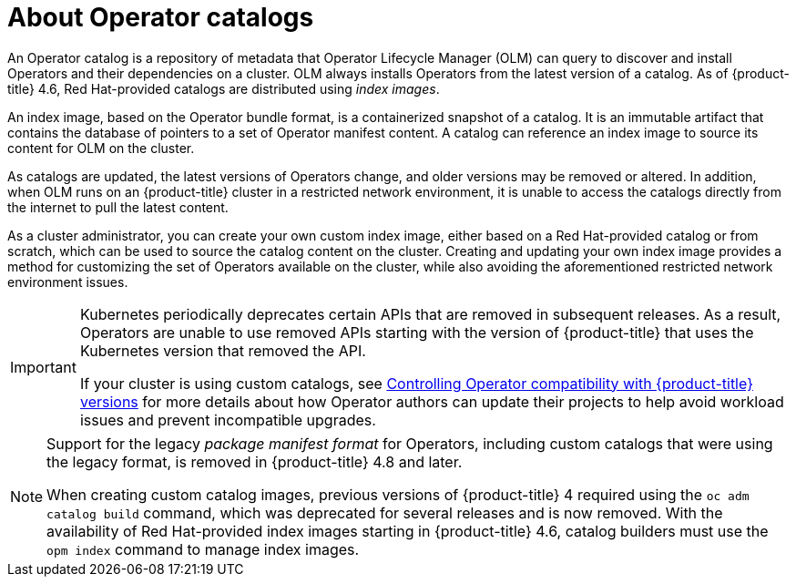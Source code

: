 // Module included in the following assemblies:
//
// * operators/understanding/olm-rh-catalogs.adoc

[id="olm-about-catalogs_{context}"]
= About Operator catalogs

[role="_abstract"]
An Operator catalog is a repository of metadata that Operator Lifecycle Manager (OLM) can query to discover and install Operators and their dependencies on a cluster. OLM always installs Operators from the latest version of a catalog. As of {product-title} 4.6, Red Hat-provided catalogs are distributed using _index images_.

An index image, based on the Operator bundle format, is a containerized snapshot of a catalog. It is an immutable artifact that contains the database of pointers to a set of Operator manifest content. A catalog can reference an index image to source its content for OLM on the cluster.

As catalogs are updated, the latest versions of Operators change, and older versions may be removed or altered. In addition, when OLM runs on an {product-title} cluster in a restricted network environment, it is unable to access the catalogs directly from the internet to pull the latest content.

As a cluster administrator, you can create your own custom index image, either based on a Red Hat-provided catalog or from scratch, which can be used to source the catalog content on the cluster. Creating and updating your own index image provides a method for customizing the set of Operators available on the cluster, while also avoiding the aforementioned restricted network environment issues.

[IMPORTANT]
====
Kubernetes periodically deprecates certain APIs that are removed in subsequent releases. As a result, Operators are unable to use removed APIs starting with the version of {product-title} that uses the Kubernetes version that removed the API.

If your cluster is using custom catalogs, see xref:../../operators/operator_sdk/osdk-working-bundle-images#osdk-control-compat_osdk-working-bundle-images[Controlling Operator compatibility with {product-title} versions] for more details about how Operator authors can update their projects to help avoid workload issues and prevent incompatible upgrades.
====

[NOTE]
====
Support for the legacy _package manifest format_ for Operators, including custom catalogs that were using the legacy format, is removed in {product-title} 4.8 and later.

When creating custom catalog images, previous versions of {product-title} 4 required using the `oc adm catalog build` command, which was deprecated for several releases and is now removed. With the availability of Red Hat-provided index images starting in {product-title} 4.6, catalog builders must use the `opm index` command to manage index images.
====
